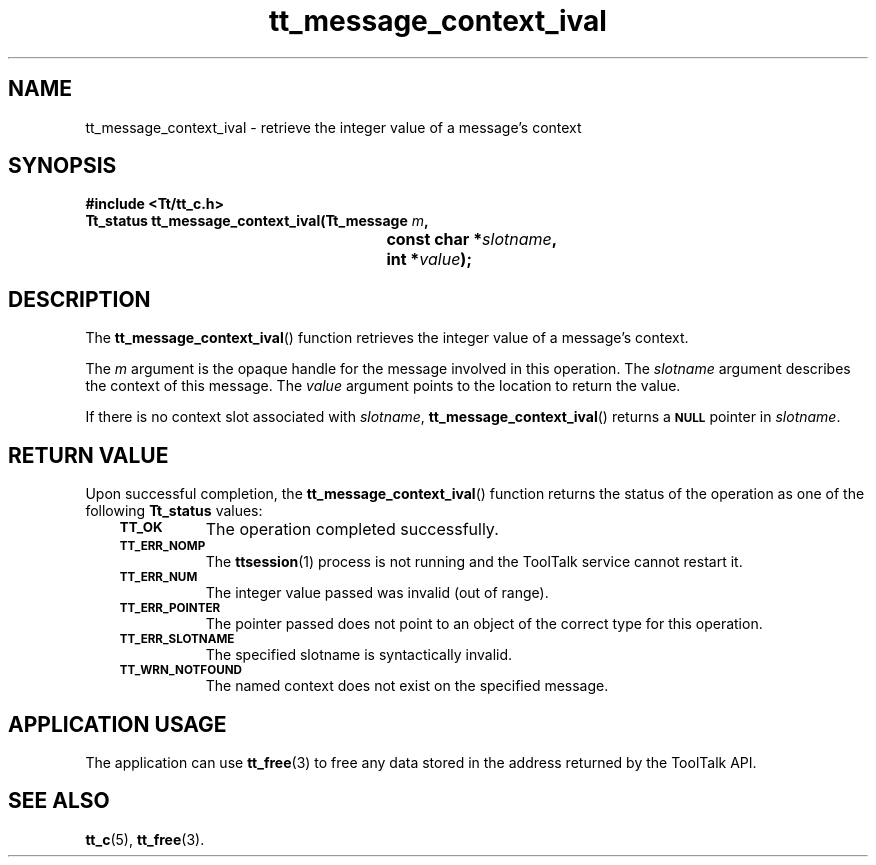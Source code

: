 .de Lc
.\" version of .LI that emboldens its argument
.TP \\n()Jn
\s-1\f3\\$1\f1\s+1
..
.TH tt_message_context_ival 3 "1 March 1996" "ToolTalk 1.3" "ToolTalk Functions"
.BH "1 March 1996"
.\" CDE Common Source Format, Version 1.0.0
.\" (c) Copyright 1993, 1994 Hewlett-Packard Company
.\" (c) Copyright 1993, 1994 International Business Machines Corp.
.\" (c) Copyright 1993, 1994 Sun Microsystems, Inc.
.\" (c) Copyright 1993, 1994 Novell, Inc.
.IX "tt_message_context_ival" "" "tt_message_context_ival(3)" ""
.SH NAME
tt_message_context_ival \- retrieve the integer value of a message's context
.SH SYNOPSIS
.ft 3
.nf
#include <Tt/tt_c.h>
.sp 0.5v
.ta \w'Tt_status tt_message_context_ival('u
Tt_status tt_message_context_ival(Tt_message \f2m\fP,
	const char *\f2slotname\fP,
	int *\f2value\fP);
.PP
.fi
.SH DESCRIPTION
The
.BR tt_message_context_ival (\|)
function
retrieves the integer value of a message's context.
.PP
The
.I m
argument is the opaque handle for the message involved in this operation.
The
.I slotname
argument describes the context of this message.
The
.I value
argument points to the location to return the value.
.PP
If there is no context slot associated with
.IR slotname ,
.BR tt_message_context_ival (\|)
returns a
.BR \s-1NULL\s+1
pointer in
.IR slotname .
.SH "RETURN VALUE"
Upon successful completion, the
.BR tt_message_context_ival (\|)
function returns the status of the operation as one of the following
.B Tt_status
values:
.PP
.RS 3
.nr )J 8
.Lc TT_OK
The operation completed successfully.
.Lc TT_ERR_NOMP
.br
The
.BR ttsession (1)
process is not running and the ToolTalk service cannot restart it.
.Lc TT_ERR_NUM
.br
The integer value passed was invalid (out of range).
.Lc TT_ERR_POINTER
.br
The pointer passed does not point to an object of
the correct type for this operation.
.Lc TT_ERR_SLOTNAME
.br
The specified slotname is syntactically invalid.
.Lc TT_WRN_NOTFOUND
.br
The named context does not exist on the specified message.
.PP
.RE
.nr )J 0
.SH "APPLICATION USAGE"
The application can use
.BR tt_free (3)
to free any data stored in the address returned by the
ToolTalk API.
.SH "SEE ALSO"
.na
.BR tt_c (5),
.BR tt_free (3).
